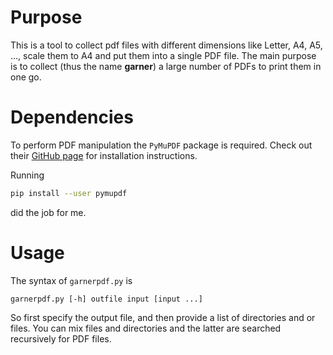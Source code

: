 #+title Garner PDFs
#+author: Thomas Rometsch

* Purpose

This is a tool to collect pdf files with different dimensions like Letter, A4, A5, ..., scale them to A4 and put them into a single PDF file.
The main purpose is to collect (thus the name *garner*) a large number of PDFs to print them in one go.

* Dependencies

To perform PDF manipulation the =PyMuPDF= package is required.
Check out their [[https://github.com/rk700/PyMuPDF][GitHub page]] for installation instructions.

Running
#+BEGIN_SRC sh
pip install --user pymupdf
#+END_SRC
did the job for me.

* Usage

The syntax of =garnerpdf.py= is

#+BEGIN_EXAMPLE
garnerpdf.py [-h] outfile input [input ...]
#+END_EXAMPLE

So first specify the output file, and then provide a list of directories and or files.
You can mix files and directories and the latter are searched recursively for PDF files.
